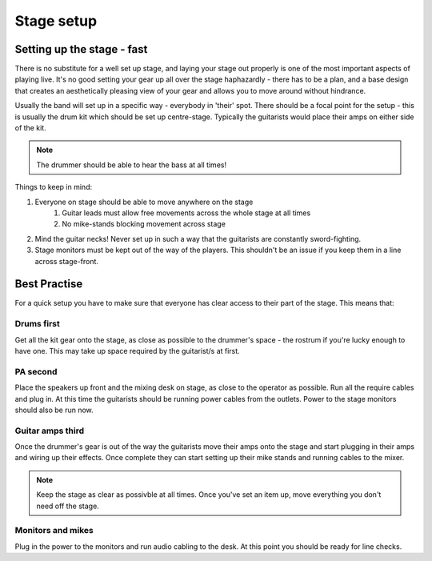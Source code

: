 Stage setup
***********

Setting up the stage - fast
###########################

There is no substitute for a well set up stage, and laying your stage out properly is one of the most important aspects of playing live. It's no good setting your gear up all over the stage haphazardly - there has to be a plan, and a base design that creates an aesthetically pleasing view of your gear and allows you to move around without hindrance.

Usually the band will set up in a specific way - everybody in 'their' spot. There should be a focal point for the setup - this is usually the drum kit which should be set up centre-stage. Typically the guitarists would place their amps on either side of the kit.

.. note::

	The drummer should be able to hear the bass at all times!


Things to keep in mind:

#. Everyone on stage should be able to move anywhere on the stage
	#. Guitar leads must allow free movements across the whole stage at all times
	#. No mike-stands blocking movement across stage
#. Mind the guitar necks! Never set up in such a way that the guitarists are constantly sword-fighting.
#. Stage monitors must be kept out of the way of the players. This shouldn't be an issue if you keep them in a line across stage-front.

Best Practise
#############

For a quick setup you have to make sure that everyone has clear access to their part of the stage. This means that:

Drums first
===========

Get all the kit gear onto the stage, as close as possible to the drummer's space - the rostrum if you're lucky enough to have one. This may take up space required by the guitarist/s at first.

PA second
=========

Place the speakers up front and the mixing desk on stage, as close to the operator as possible. Run all the require cables and plug in. At this time the guitarists should be running power cables from the outlets. Power to the stage monitors should also be run now.

Guitar amps third
=================

Once the drummer's gear is out of the way the guitarists move their amps onto the stage and start plugging in their amps and wiring up their effects. Once complete they can start setting up their mike stands and running cables to the mixer.

.. note::

	Keep the stage as clear as possivble at all times. Once you've set an item up, move everything you don't need off the stage.

Monitors and mikes
==================

Plug in the power to the monitors and run audio cabling to the desk. At this point you should be ready for line checks.

